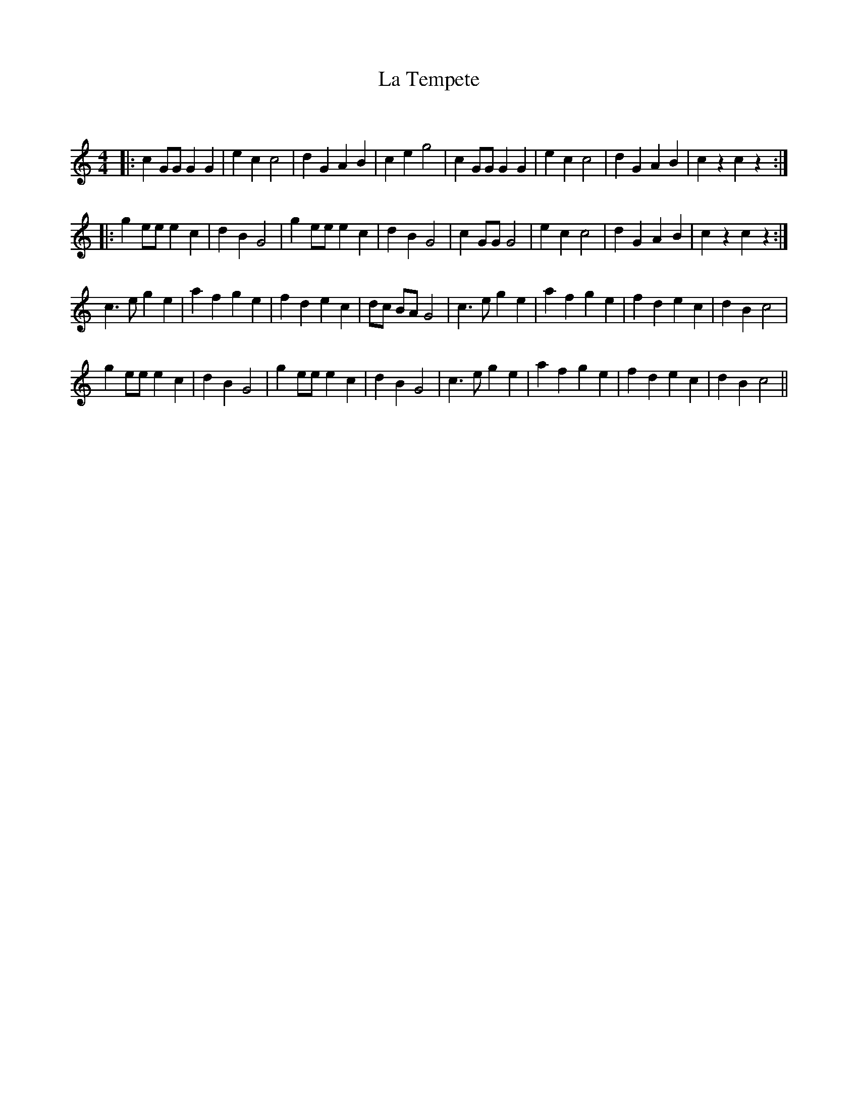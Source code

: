 X:1
T: La Tempete
C:
R:Reel
Q: 232
K:C
M:4/4
L:1/8
|:c2 GG G2 G2|e2 c2 c4|d2 G2 A2 B2|c2 e2 g4|c2 GG G2 G2|e2 c2 c4|d2 G2 A2 B2|c2 z2 c2 z2:|
|:g2 ee e2 c2|d2 B2 G4|g2 ee e2 c2|d2 B2 G4|c2 GG G4|e2 c2 c4|d2 G2 A2 B2|c2 z2 c2 z2:|
c3e g2 e2|a2 f2 g2 e2|f2 d2 e2 c2|dc BA G4|c3e g2 e2|a2 f2 g2 e2|f2 d2 e2 c2|d2 B2 c4|
g2 ee e2 c2|d2 B2 G4|g2 ee e2 c2|d2 B2 G4|c3e g2 e2|a2 f2 g2 e2|f2 d2 e2 c2|d2 B2 c4||
